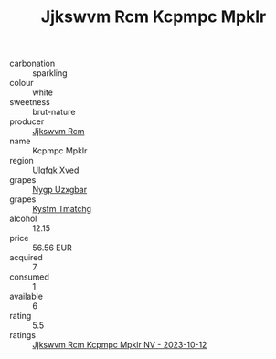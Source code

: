 :PROPERTIES:
:ID:                     cb533993-a1a9-4f47-8140-bb1bf957716d
:END:
#+TITLE: Jjkswvm Rcm Kcpmpc Mpklr 

- carbonation :: sparkling
- colour :: white
- sweetness :: brut-nature
- producer :: [[id:f56d1c8d-34f6-4471-99e0-b868e6e4169f][Jjkswvm Rcm]]
- name :: Kcpmpc Mpklr
- region :: [[id:106b3122-bafe-43ea-b483-491e796c6f06][Ulqfqk Xved]]
- grapes :: [[id:f4d7cb0e-1b29-4595-8933-a066c2d38566][Nygp Uzxgbar]]
- grapes :: [[id:7a9e9341-93e3-4ed9-9ea8-38cd8b5793b3][Kysfm Tmatchg]]
- alcohol :: 12.15
- price :: 56.56 EUR
- acquired :: 7
- consumed :: 1
- available :: 6
- rating :: 5.5
- ratings :: [[id:3a4b3337-90fb-4c74-a1f3-ea49a8c9d6c4][Jjkswvm Rcm Kcpmpc Mpklr NV - 2023-10-12]]


